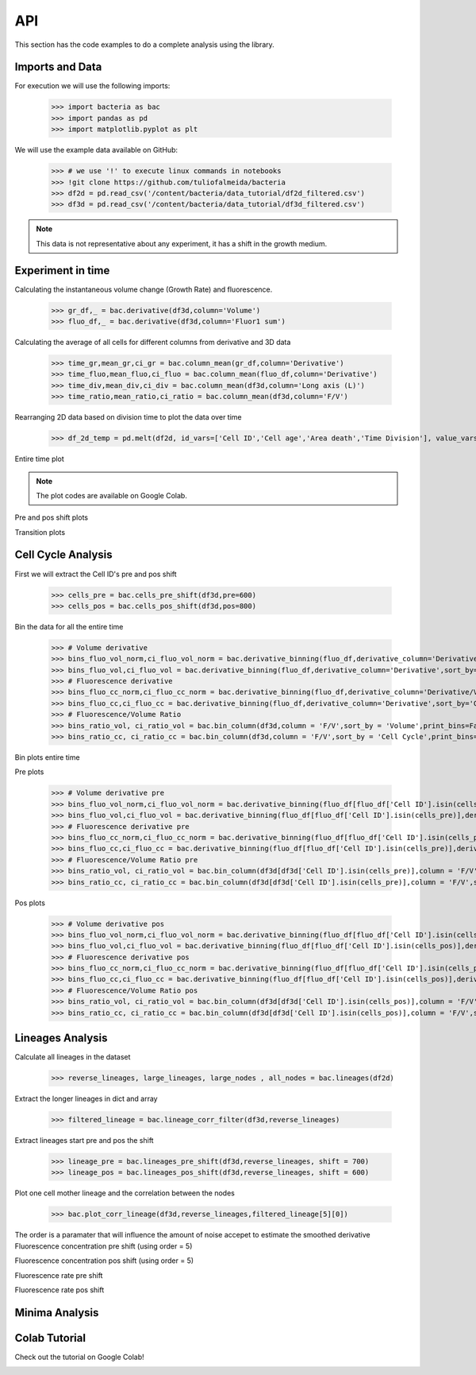API
===

This section has the code examples to do a complete analysis using the library.

Imports and Data
-------------------

For execution we will use the following imports:

    >>> import bacteria as bac
    >>> import pandas as pd
    >>> import matplotlib.pyplot as plt

We will use the example data available on GitHub:
    
    >>> # we use '!' to execute linux commands in notebooks
    >>> !git clone https://github.com/tuliofalmeida/bacteria
    >>> df2d = pd.read_csv('/content/bacteria/data_tutorial/df2d_filtered.csv')
    >>> df3d = pd.read_csv('/content/bacteria/data_tutorial/df3d_filtered.csv')

.. note::
   This data is not representative about any experiment, it has a shift in the growth medium.

Experiment in time
-------------------

Calculating the instantaneous volume change (Growth Rate) and fluorescence.

    >>> gr_df,_ = bac.derivative(df3d,column='Volume')
    >>> fluo_df,_ = bac.derivative(df3d,column='Fluor1 sum')

Calculating the average of all cells for different columns from derivative and 3D data

    >>> time_gr,mean_gr,ci_gr = bac.column_mean(gr_df,column='Derivative')
    >>> time_fluo,mean_fluo,ci_fluo = bac.column_mean(fluo_df,column='Derivative')
    >>> time_div,mean_div,ci_div = bac.column_mean(df3d,column='Long axis (L)')
    >>> time_ratio,mean_ratio,ci_ratio = bac.column_mean(df3d,column='F/V')

Rearranging 2D data based on division time to plot the data over time

    >>> df_2d_temp = pd.melt(df2d, id_vars=['Cell ID','Cell age','Area death','Time Division'], value_vars=['Vd-Vb']).sort_values(by=['Time Division'])

Entire time plot

.. note::
   The plot codes are available on Google Colab.

.. image:: https://github.com/tuliofalmeida/bacteria/blob/main/plots/experiment_time_1.png?raw=true

Pre and pos shift plots

.. image:: https://github.com/tuliofalmeida/bacteria/blob/main/plots/experiment_time_2.png?raw=true

Transition plots

.. image:: https://github.com/tuliofalmeida/bacteria/blob/main/plots/experiment_time_3.png?raw=true

Cell Cycle Analysis
-------------------

First we will extract the Cell ID's pre and pos shift

    >>> cells_pre = bac.cells_pre_shift(df3d,pre=600)
    >>> cells_pos = bac.cells_pos_shift(df3d,pos=800)

Bin the data for all the entire time

    >>> # Volume derivative 
    >>> bins_fluo_vol_norm,ci_fluo_vol_norm = bac.derivative_binning(fluo_df,derivative_column='Derivative/V',sort_by='Volume',print_bins=True)
    >>> bins_fluo_vol,ci_fluo_vol = bac.derivative_binning(fluo_df,derivative_column='Derivative',sort_by='Volume',print_bins=False)                                                            
    >>> # Fluorescence derivative
    >>> bins_fluo_cc_norm,ci_fluo_cc_norm = bac.derivative_binning(fluo_df,derivative_column='Derivative/V',sort_by='Cell Cycle',print_bins=False)
    >>> bins_fluo_cc,ci_fluo_cc = bac.derivative_binning(fluo_df,derivative_column='Derivative',sort_by='Cell Cycle',print_bins=False)
    >>> # Fluorescence/Volume Ratio
    >>> bins_ratio_vol, ci_ratio_vol = bac.bin_column(df3d,column = 'F/V',sort_by = 'Volume',print_bins=False)
    >>> bins_ratio_cc, ci_ratio_cc = bac.bin_column(df3d,column = 'F/V',sort_by = 'Cell Cycle',print_bins=False)

Bin plots entire time

.. image:: https://github.com/tuliofalmeida/bacteria/blob/main/plots/cell_cycle_1.png?raw=true

Pre plots

    >>> # Volume derivative pre
    >>> bins_fluo_vol_norm,ci_fluo_vol_norm = bac.derivative_binning(fluo_df[fluo_df['Cell ID'].isin(cells_pre)],derivative_column='Derivative/V',sort_by='Volume',print_bins=False)
    >>> bins_fluo_vol,ci_fluo_vol = bac.derivative_binning(fluo_df[fluo_df['Cell ID'].isin(cells_pre)],derivative_column='Derivative',sort_by='Volume',print_bins=False)                                                         
    >>> # Fluorescence derivative pre
    >>> bins_fluo_cc_norm,ci_fluo_cc_norm = bac.derivative_binning(fluo_df[fluo_df['Cell ID'].isin(cells_pre)],derivative_column='Derivative/V',sort_by='Cell Cycle',print_bins=False)
    >>> bins_fluo_cc,ci_fluo_cc = bac.derivative_binning(fluo_df[fluo_df['Cell ID'].isin(cells_pre)],derivative_column='Derivative',sort_by='Cell Cycle',print_bins=False)
    >>> # Fluorescence/Volume Ratio pre
    >>> bins_ratio_vol, ci_ratio_vol = bac.bin_column(df3d[df3d['Cell ID'].isin(cells_pre)],column = 'F/V',sort_by = 'Volume',print_bins=False)
    >>> bins_ratio_cc, ci_ratio_cc = bac.bin_column(df3d[df3d['Cell ID'].isin(cells_pre)],column = 'F/V',sort_by = 'Cell Cycle',print_bins=False)

.. image:: https://github.com/tuliofalmeida/bacteria/blob/main/plots/cell_cycle_2.png?raw=true

Pos plots

    >>> # Volume derivative pos
    >>> bins_fluo_vol_norm,ci_fluo_vol_norm = bac.derivative_binning(fluo_df[fluo_df['Cell ID'].isin(cells_pos)],derivative_column='Derivative/V',sort_by='Volume',print_bins=False)
    >>> bins_fluo_vol,ci_fluo_vol = bac.derivative_binning(fluo_df[fluo_df['Cell ID'].isin(cells_pos)],derivative_column='Derivative',sort_by='Volume',print_bins=False)                                                         
    >>> # Fluorescence derivative pos
    >>> bins_fluo_cc_norm,ci_fluo_cc_norm = bac.derivative_binning(fluo_df[fluo_df['Cell ID'].isin(cells_pos)],derivative_column='Derivative/V',sort_by='Cell Cycle',print_bins=False)
    >>> bins_fluo_cc,ci_fluo_cc = bac.derivative_binning(fluo_df[fluo_df['Cell ID'].isin(cells_pos)],derivative_column='Derivative',sort_by='Cell Cycle',print_bins=False)
    >>> # Fluorescence/Volume Ratio pos
    >>> bins_ratio_vol, ci_ratio_vol = bac.bin_column(df3d[df3d['Cell ID'].isin(cells_pos)],column = 'F/V',sort_by = 'Volume',print_bins=False)
    >>> bins_ratio_cc, ci_ratio_cc = bac.bin_column(df3d[df3d['Cell ID'].isin(cells_pos)],column = 'F/V',sort_by = 'Cell Cycle',print_bins=False)

.. image:: https://github.com/tuliofalmeida/bacteria/blob/main/plots/cell_cycle_3.png?raw=true


Lineages Analysis
-----------------

Calculate all lineages in the dataset

    >>> reverse_lineages, large_lineages, large_nodes , all_nodes = bac.lineages(df2d)

Extract the longer lineages in dict and array

    >>> filtered_lineage = bac.lineage_corr_filter(df3d,reverse_lineages)

Extract lineages start pre and pos the shift

    >>> lineage_pre = bac.lineages_pre_shift(df3d,reverse_lineages, shift = 700)
    >>> lineage_pos = bac.lineages_pos_shift(df3d,reverse_lineages, shift = 600)

Plot one cell mother lineage and the correlation between the nodes

    >>> bac.plot_corr_lineage(df3d,reverse_lineages,filtered_lineage[5][0])

.. image:: https://github.com/tuliofalmeida/bacteria/blob/main/plots/lineage_1.png?raw=true

.. image:: https://github.com/tuliofalmeida/bacteria/blob/main/plots/lineage_1_1.png?raw=true

The order is a paramater that will influence the amount of noise accepet to estimate the smoothed derivative
Fluorescence concentration pre shift (using order = 5)

.. image:: https://github.com/tuliofalmeida/bacteria/blob/main/plots/lineage_2.png?raw=true

Fluorescence concentration pos shift (using order = 5)

.. image:: https://github.com/tuliofalmeida/bacteria/blob/main/plots/lineage_3.png?raw=true

Fluorescence rate pre shift

.. image:: https://github.com/tuliofalmeida/bacteria/blob/main/plots/lineage_4.png?raw=true

Fluorescence rate pos shift

.. image:: https://github.com/tuliofalmeida/bacteria/blob/main/plots/lineage_5.png?raw=true


Minima Analysis
---------------


Colab Tutorial
---------------

Check out the tutorial on Google Colab!

.. image:: https://colab.research.google.com/assets/colab-badge.svg
   :target: https://colab.research.google.com/github/tuliofalmeida/bacteria/blob/main/notebooks/Tutorial_Concatenate_Filters.ipynb

.. _GitHub: https://github.com/tuliofalmeida/bacteria